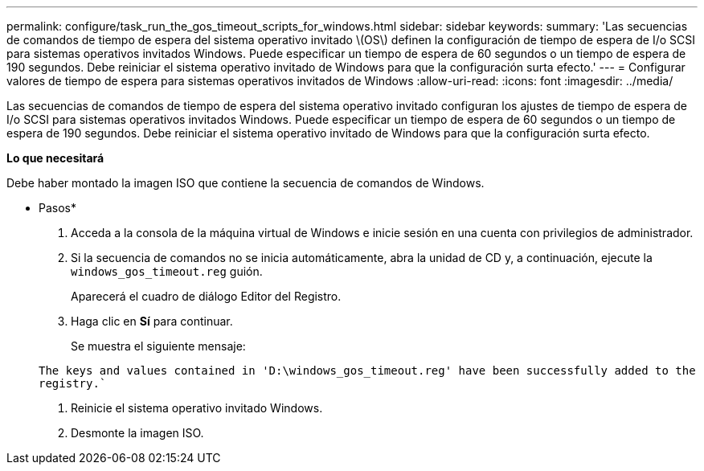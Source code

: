---
permalink: configure/task_run_the_gos_timeout_scripts_for_windows.html 
sidebar: sidebar 
keywords:  
summary: 'Las secuencias de comandos de tiempo de espera del sistema operativo invitado \(OS\) definen la configuración de tiempo de espera de I/o SCSI para sistemas operativos invitados Windows. Puede especificar un tiempo de espera de 60 segundos o un tiempo de espera de 190 segundos. Debe reiniciar el sistema operativo invitado de Windows para que la configuración surta efecto.' 
---
= Configurar valores de tiempo de espera para sistemas operativos invitados de Windows
:allow-uri-read: 
:icons: font
:imagesdir: ../media/


[role="lead"]
Las secuencias de comandos de tiempo de espera del sistema operativo invitado configuran los ajustes de tiempo de espera de I/o SCSI para sistemas operativos invitados Windows. Puede especificar un tiempo de espera de 60 segundos o un tiempo de espera de 190 segundos. Debe reiniciar el sistema operativo invitado de Windows para que la configuración surta efecto.

*Lo que necesitará*

Debe haber montado la imagen ISO que contiene la secuencia de comandos de Windows.

* Pasos*

. Acceda a la consola de la máquina virtual de Windows e inicie sesión en una cuenta con privilegios de administrador.
. Si la secuencia de comandos no se inicia automáticamente, abra la unidad de CD y, a continuación, ejecute la `windows_gos_timeout.reg` guión.
+
Aparecerá el cuadro de diálogo Editor del Registro.

. Haga clic en *Sí* para continuar.
+
Se muestra el siguiente mensaje:

+
`The keys and values contained in 'D:\windows_gos_timeout.reg' have been successfully added to the registry.``

. Reinicie el sistema operativo invitado Windows.
. Desmonte la imagen ISO.

